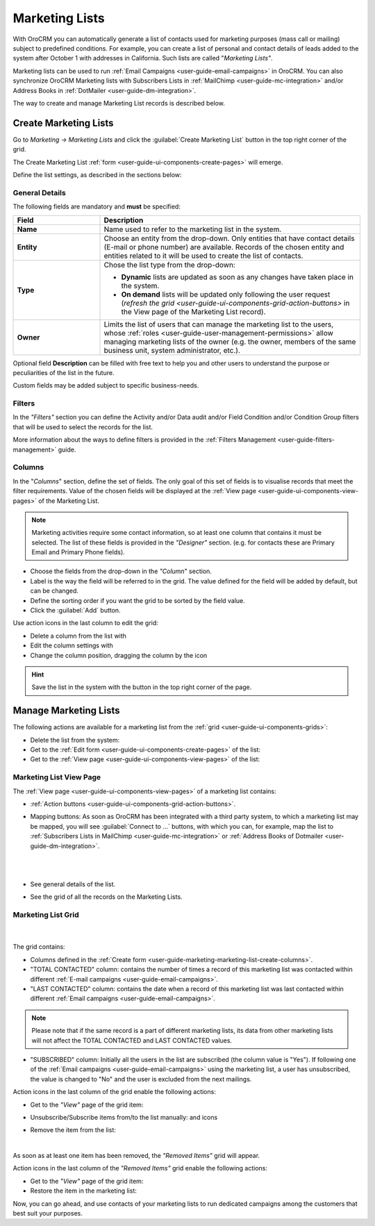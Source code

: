 .. _user-guide-marketing-lists:

Marketing Lists
===============

With OroCRM you can automatically generate a list of contacts used for marketing purposes (mass call or 
mailing) subject to predefined conditions. For example, you can create a list of personal and contact details of leads 
added to the system after October 1 with addresses in California. Such lists are called "*Marketing Lists"*.

Marketing lists can be used to run :ref:`Email Campaigns <user-guide-email-campaigns>` in OroCRM. You can also 
synchronize OroCRM Marketing lists with Subscribers Lists in :ref:`MailChimp <user-guide-mc-integration>` and/or 
Address Books in :ref:`DotMailer <user-guide-dm-integration>`.

The way to create and manage Marketing List records is described below. 

.. _user-guide-marketing-lists-create:

Create Marketing Lists
----------------------

Go to *Marketing → Marketing Lists* and click the :guilabel:`Create Marketing List` button 
in the top right corner of the grid.
   
The Create Marketing List :ref:`form <user-guide-ui-components-create-pages>` will emerge.

Define the list settings, as described in the sections below:

.. _user-guide-marketing-marketing-list-create-general:
  
General Details  
^^^^^^^^^^^^^^^

The following fields are mandatory and **must** be specified:

.. csv-table::
  :header: "Field", "Description"
  :widths: 10, 30

  "**Name**","Name used to refer to the marketing list in the system."
  "**Entity**","Choose an entity from the drop-down.
  Only entities that have contact details (E-mail or phone number) are available.
  Records of the chosen entity and entities related to it will be used to create the list of contacts."
  "**Type**","Chose the list type from the drop-down:
 
  - **Dynamic** lists are updated as soon as any changes have taken place in the system.
  
  - **On demand** lists will be updated only following the user request 
    (`refresh the grid <user-guide-ui-components-grid-action-buttons>` in the View page of the Marketing List record)."
  "**Owner**","Limits the list of users that can manage the marketing list to the users,  whose 
  :ref:`roles <user-guide-user-management-permissions>` allow managing marketing lists of the owner (e.g. the owner, 
  members of the same business unit, system administrator, etc.)."

Optional field **Description** can be filled with free text to help you and other users to understand the purpose or 
peculiarities of the list in the future.

Custom fields may be added subject to specific business-needs. 
  
.. image:: ../img/marketing/list_general_details_ex.png


.. _user-guide-marketing-marketing-list-create-filters:
  
Filters
^^^^^^^

In the *"Filters"* section you can define  the Activity and/or Data audit and/or Field Condition and/or Condition Group 
filters that will be used to select the records for the list. 

More information about the ways to define filters is provided in the 
:ref:`Filters Management <user-guide-filters-management>` guide.

.. _user-guide-marketing-marketing-list-create-columns:

Columns
^^^^^^^

.. image:: ../img/marketing/list_columns.png

In the "*Columns*" section, define the set of fields.
The only goal of this set of fields is to visualise records that meet the filter requirements.
Value of the chosen fields will be displayed at the :ref:`View page <user-guide-ui-components-view-pages>` of the 
Marketing List.
  
.. note::

    Marketing activities require some contact information, so at least one column that contains it must be 
    selected. The list of these fields is provided in the *"Designer"* section. (e.g. for contacts these are Primary 
    Email and Primary Phone fields).


.. image:: ../img/marketing/list_columns_01.png
  
- Choose the fields from the drop-down in the *"Column*" section.

- Label is the way the field will be referred to in the grid. The value defined for the field will be added by default, 
  but can be changed. 
  
- Define the sorting order if you want the grid to be sorted by the field value.

- Click the :guilabel:`Add` button.

.. image:: ../img/marketing/list_columns_ex.png

Use action icons in the last column to edit the grid:

- Delete a column from the list with |IcDelete|

- Edit the column settings with |IcEdit|

- Change the column position, dragging the column by the |IcMove| icon


.. hint::

    Save the list in the system with the button in the top right corner of the page.


.. _user-guide-marketing-lists-actions:

Manage Marketing Lists
----------------------

The following actions are available for a marketing list from the :ref:`grid <user-guide-ui-components-grids>`:

.. image:: ../img/marketing/list_action_icons.png

- Delete the list from the system: |IcDelete| 

- Get to the :ref:`Edit form <user-guide-ui-components-create-pages>` of the list: |IcEdit| 

- Get to the :ref:`View page <user-guide-ui-components-view-pages>` of the list:  |IcView| 


.. _user-guide-marketing-list-view-page:

Marketing List View Page
^^^^^^^^^^^^^^^^^^^^^^^^

.. image:: ../img/marketing/list_view_page.png

The :ref:`View page <user-guide-ui-components-view-pages>` of a marketing list contains:

- :ref:`Action buttons <user-guide-ui-components-grid-action-buttons>`.

- Mapping buttons: As soon as OroCRM has been integrated with a third party system, to which a marketing list may be 
  mapped, you will see :guilabel:`Connect to ...` buttons, with which you
  can, for example, map the list to :ref:`Subscribers Lists in MailChimp <user-guide-mc-integration>` or
  :ref:`Address Books of Dotmailer <user-guide-dm-integration>`.
  
  |
  
  |MapML|
  
  |

- See general details of the list.

- See the grid of all the records on the Marketing Lists.


Marketing List Grid
^^^^^^^^^^^^^^^^^^^
      |
  
The grid contains:

- Columns defined in the :ref:`Create form <user-guide-marketing-marketing-list-create-columns>`.

- "TOTAL CONTACTED" column: contains the number of times a record of this marketing list was contacted within 
  different :ref:`E-mail campaigns <user-guide-email-campaigns>`.
   
- "LAST CONTACTED" column: contains the date when a  record of this marketing list was last contacted within 
  different :ref:`Email campaigns <user-guide-email-campaigns>`.
  
  
.. note::

   Please note that if the same record is a part of different marketing lists, its data from other marketing lists will
   not affect the TOTAL CONTACTED and LAST CONTACTED values.
   
- "SUBSCRIBED" column: Initially all the users in the list are subscribed (the column value is "Yes"). If following one 
  of the :ref:`Email campaigns <user-guide-email-campaigns>` using the marketing list, a user has 
  unsubscribed, the value is changed to "No" and the user is excluded from the next mailings.

Action icons in the last column of the grid enable the following actions:

- Get to the *"View"* page of the grid item: |IcView|

- Unsubscribe/Subscribe items from/to the list manually: |IcUns| and |IcSub| icons
  
- Remove the item from the list: |IcRemove|

  |
  
As soon as at least one item has been removed, the *"Removed Items"* grid will appear.
 

Action icons in the last column of the *"Removed Items"* grid enable the following actions:

- Get to the *"View"* page of the grid item: |IcView|

- Restore the item in the marketing list: |UndoRem|


Now, you can go ahead, and use contacts of your marketing lists to run dedicated campaigns among the customers that best
suit your purposes. 

.. |IcDelete| image:: ../../img/buttons/IcDelete.png
   :align: middle

.. |IcEdit| image:: ../../img/buttons/IcEdit.png
   :align: middle

.. |IcMove| image:: ../../img/buttons/IcMove.png
   :align: middle

.. |IcView| image:: ../../img/buttons/IcView.png
   :align: middle

.. |IcSub| image:: ../../img/buttons/IcSub.png
   :align: middle

.. |IcUns| image:: ../../img/buttons/IcUns.png
   :align: middle

.. |IcRemove| image:: ../../img/buttons/IcRemove.png
   :align: middle

.. |UndoRem| image:: ../../img/buttons/IcRemove.png
   :align: middle
      
.. |BGotoPage| image:: ../../img/buttons/BGotoPage.png
   :align: middle
   
.. |Bdropdown| image:: ../../img/buttons/Bdropdown.png
   :align: middle

.. |BCrLOwnerClear| image:: ../../img/buttons/BCrLOwnerClear.png
   :align: middle

.. |MapML| image:: ../img/marketing/map_ml.png
   :align: middle

   